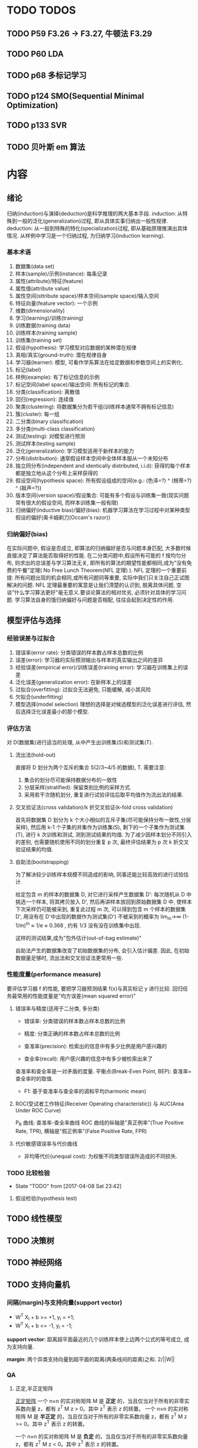 * TODO TODOS
** TODO P59  F3.26 -> F3.27, 牛顿法 F3.29
** TODO P60 LDA
** TODO p68 多标记学习
** TODO p124 SMO(Sequential Minimal Optimization)
** TODO p133 SVR
** TODO 贝叶斯 em 算法
* 内容
** 绪论
   归纳(induction)与演绎(deduction)是科学推理的两大基本手段.
   induction: 从特殊到一般的泛化(generalization)过程, 即从具体实事归纳出一般性规律.
   deduction: 从一般到特殊的特化(specialization)过程, 即从基础原理推演出具体情况.
   从样例中学习是一个归纳过程, 为归纳学习(induction learning).

*** 基本术语
    1. 数据集(data set)
    2. 样本(sample)/示例(instance): 每条记录
    3. 属性(attribute)/特征(feature)
    4. 属性值(attribute value)
    5. 属性空间(sttribute space)/样本空间(sample space)/输入空间
    6. 特征向量(feature vector): 一个示例
    7. 维数(dimensionality)
    8. 学习(learning)/训练(training)
    9. 训练数据(training data)
    10. 训练样本(training sample)
    11. 训练集(training set)
    12. 假设(hypothesis): 学习模型对应数据的某种潜在规律
    13. 真相/真实(ground-truth): 潜在规律自身
    14. 学习器(learner): 模型, 可看作学系算法在给定数据和参数空间上的实例化.
    15. 标记(label)
    16. 样例(example): 有了标记信息的示例
    17. 标记空间(label space)/输出空间: 所有标记的集合.
    18. 分类(classification): 离散值
    19. 回归(regression): 连续值
    20. 聚类(clustering): 将数据集分为若干组(训练样本通常不拥有标记信息)
    21. 簇(cluster): 每一组
    22. 二分类(binary classification)
    23. 多分类(multi-class classification)
    24. 测试(testing): 对模型进行预测
    25. 测试样本(testing sample)
    26. 泛化(generalization): 学习模型适用于新样本的能力
    27. 分布(distribution): 通常假设样本空间中全体样本服从一个未知分布
    28. 独立同分布(independent and identically distributed, i.i.d): 获得的每个样本都是独立地从这个分布上采样获得的
    29. 假设空间(hypothesis space): 所有假设组成的空间(e.g.: (色泽=?) ^ (根蒂=?) ^ (敲声=?))
    30. 版本空间(version space)/假设集合: 可能有多个假设与训练集一致(现实问题常有很大的假设空间, 而样本训练集一般有限)
    31. 归纳偏好(inductive bias)/偏好(bias): 机器学习算法在学习过程中对某种类型假设的偏好(奥卡姆剃刀(Occam's razor))
*** 归纳偏好(bias)
   在实际问题中, 假设是否成立, 即算法的归纳偏好是否与问题本身匹配, 大多数时候直接决定了算法能否取得好的性能.
   在二分类问题中,假设所有可能的 f 按均匀分布, 则求出的总误差与学习算法无关, 即所有的算法的期望性能都相同,成为"没有免费的午餐"定理( No Free Lunch Theorem(NFL 定理) ).
   NFL 定理的一个重要前提: 所有问题出现的机会相同,或所有问题同等重要, 实际中我们只关注自己正试图解决的问题.
   NFL 定理最重要的寓意是让我们清楚的认识到, 脱离具体问题, 空谈"什么学习算法更好"毫无意义.要谈论算法的相对优劣, 必须针对具体的学习问题.
   学习算法自身的饿归纳偏好与问题是否相配, 往往会起到决定性的作用.
** 模型评估与选择
*** 经验误差与过拟合
    1. 错误率(error rate): 分类错误的样本数占样本总数的比例
    2. 误差(error): 学习器的实际预测输出与样本的真实输出之间的差异
    3. 经验误差(empirical error)/训练误差(training error): 学习器在训练集上的误差
    4. 泛化误差(generalization error): 在新样本上的误差
    5. 过拟合(overfitting): 过拟合无法避免, 只能缓解, 减小其风险
    6. 欠拟合(underfitting)
    7. 模型选择(model selection)
       理想的选择是对候选模型的泛化误差进行评估, 然后选择泛化误差最小的那个模型.
*** 评估方法
    对 D(数据集)进行适当的处理, 从中产生出训练集(S)和测试集(T).
**** 流出法(hold-out)
     直接将 D 划分为两个互斥的集合 S(2/3~4/5 的数据), T.
     需要注意:
     1. 集合的划分尽可能保持数据分布的一致性
     2. 分层采样(stratified): 保留类别比例的采样方式.
     3. 采用若干次随机划分, 重复进行试验评估后取平均值作为流出法的结果.
**** 交叉验证法(cross validation)/k 折交叉验证(k-fold cross validation)
     首先将数据集 D 划分为 k 个大小相似的互斥子集(尽可能保持分布一致性,分层采样), 然后用 k-1 个子集的并集作为训练集(S), 剩下的一个子集作为测试集(T), 进行 k 次训练和测试, 测到测试结果的均值.
     为了减少因样本划分不同引入的差别, 也需要随机使用不同的划分重复 p 次, 最终评估结果为 p 次 k 折交叉验证结果的均值.
**** 自助法(bootstrapping)
     为了解决较少训练样本规模不同造成的影响, 同事还能比较高效的进行试验估计.

     给定包含 m 的样本的数据集 D, 对它进行采样产生数据集 D': 每次随机从 D 中挑选一个样本, 将其拷贝放入 D', 然后再讲样本放回到原始数据集 D 中, 使样本下次采样仍可能被采到, 重复此过程 m 次, 可以得到包含 m 个样本的数据集 D', 用没有在 D'中出现的数据作为测试集(D\D')
     不被采到的概率为 lim_m->∞ (1-1/m)^m ≈ 1/e ≈ 0.368 , 约有 1/3 没有没在训练集中出现.

     这样的测试结果,成为"包外估计(out-of-bag estimate)"

     自助法产生的数据集改变了初始数据集的分布, 会引入估计偏差. 因此, 在初始数据量足够时, 流出法和交叉验证法更常用一些.
*** 性能度量(performance measure)
    要评估学习器 f 的性能, 要把学习器预测结果 f(x)与真实标记 y 进行比较.
    回归任务最常用的性能度量是"均方误差(mean squared error)"
**** 错误率与精度(适用于二分类, 多分类)

     - 错误率: 分类错误的样本数占样本总数的比例
     - 精度: 分类正确的样本数占样本总数的比例

     - 查准率(precision): 检索出的信息中有多少比例是用户感兴趣的
     - 查全率(recall): 用户感兴趣的信息中有多少被检索出来了
     查准率和查全率是一对矛盾的度量.
     平衡点(Break-Even Point, BEP): 查准率=查全率时的取值.

     - F1: 基于查准率与查全率的调和平均(harmonic mean)
**** ROC(受试者工作特征(Receiver Operating characteristic)) 与 AUC(Area Under ROC Curve)
     P_R 曲线: 查准率-查全率曲线
     ROC 曲线的纵轴是"真正例率"(True Positive Rate, TPR), 横轴是"假正例率"(False Positive Rate, FPR)
**** 代价敏感错误率与代价曲线
     - 非均等代价(unequal cost): 为权衡不同类型错误所造成的不同损失.
*** TODO 比较检验
    - State "TODO"       from              [2017-04-08 Sat 23:42]
**** 假设检验(hypothesis test)
** TODO 线性模型
** TODO 决策树
** TODO 神经网络
** TODO 支持向量机
*** 间隔(margin)与支持向量(support vector)
    - W^T X_i + b >= +1, y_i = +1;
    - W^T X_i + b <= -1, y_i = -1;

    *support vector*: 距离超平面最近的几个训练样本使上边两个公式的等号成立, 成为支持向量.

    *margin*: 两个异类支持向量到超平面的距离(两条线间的距离)之和. 2/||W||
   
*** QA
**** 正定,半正定矩阵
   [[https://zh.wikipedia.org/wiki/%25E6%25AD%25A3%25E5%25AE%259A%25E7%259F%25A9%25E9%2598%25B5][正定矩阵]]
  一个 n×n 的实对称矩阵 M 是 *正定* 的，当且仅当对于所有的非零实系数向量 z，都有 z^T M z > 0。其中 z^T 表示 z 的转置。
  一个 n×n 的实对称矩阵 M 是 *半正定* 的，当且仅当对于所有的非零实系数向量 z，都有 z^T M z >= 0。其中 z^T 表示 z 的转置。

  一个 n×n 的实对称矩阵 M 是 *负定* 的，当且仅当对于所有的非零实系数向量 z，都有 z^T M z < 0。其中 z^T 表示 z 的转置。
**** 拉格朗日乘子法
     [[https://zh.wikipedia.org/wiki/%25E6%258B%2589%25E6%25A0%25BC%25E6%259C%2597%25E6%2597%25A5%25E4%25B9%2598%25E6%2595%25B0][拉格朗日乘数]]
**** 对偶问题
**** (凸)二次规划问题
     [[https://zh.wikipedia.org/wiki/%25E4%25BA%258C%25E6%25AC%25A1%25E8%25A7%2584%25E5%2588%2592][二次规划]]
**** 松弛变量及其作用
**** 稀疏性
** TODO 贝叶斯分类器
** TODO 集成学习
** TODO 聚类
** TODO 降维与度量学习
** TODO 特征选择与稀疏学习
** TODO 计算学习理论
** TODO 半监督学习
** TODO 概率图模型
** TODO 规则学习
** TODO 强化学习

